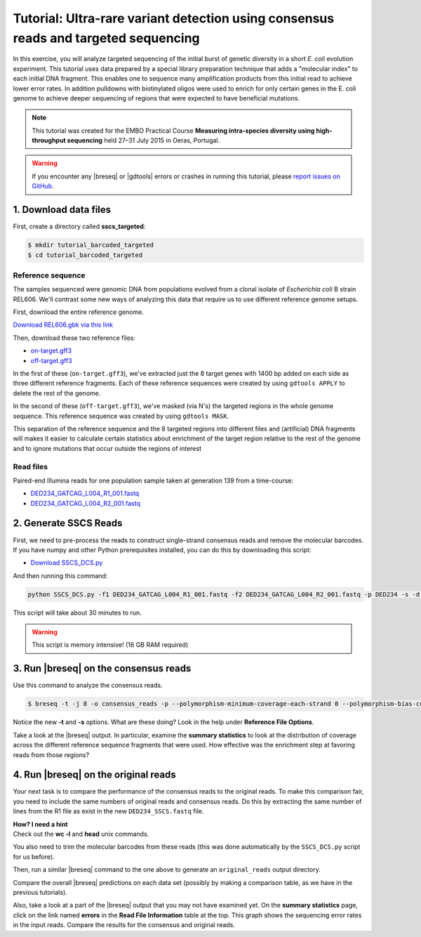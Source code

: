 .. _tutorial-barcoded-targeted:

Tutorial: Ultra-rare variant detection using consensus reads and targeted sequencing
==========================================================================================

In this exercise, you will analyze targeted sequencing of the initial burst of genetic diversity in a short *E. coli* evolution experiment. This tutorial uses data prepared by a special library preparation technique that adds a "molecular index" to each initial DNA fragment. This enables one to sequence many amplification products from this initial read to achieve lower error rates. In addition pulldowns with biotinylated oligos were used to enrich for only certain genes in the E. coli genome to achieve deeper sequencing of regions that were expected to have beneficial mutations.

.. note::
   This tutorial was created for the EMBO Practical Course **Measuring intra-species diversity using high-throughput sequencing** held 27–31 July 2015 in Oeras, Portugal.

.. warning::

   If you encounter any |breseq| or |gdtools| errors or crashes in running this tutorial, please `report issues on GitHub <https://github.com/barricklab/breseq/issues>`_.

1. Download data files
---------------------------------

First, create a directory called **sscs_targeted**:

.. code-block:: bash

   $ mkdir tutorial_barcoded_targeted
   $ cd tutorial_barcoded_targeted

Reference sequence
++++++++++++++++++++

The samples sequenced were genomic DNA from populations evolved from a clonal isolate of *Escherichia coli* B strain REL606. We'll contrast some new ways of analyzing this data that require us to use different reference genome setups.

First, download the entire reference genome.

`Download REL606.gbk via this link <https://barricklab.org/release/breseq_tutorial/REL606.gbk.gz>`_

Then, download these two reference files:

* `on-target.gff3 <https://barricklab.org/release/breseq_tutorial/on-target.gff3.gz>`_
* `off-target.gff3 <https://barricklab.org/release/breseq_tutorial/off-target.gff3.gz>`_

In the first of these (``on-target.gff3``), we've extracted just the 8 target genes with 1400 bp added on each side as three different reference fragments. Each of these reference sequences were created by using ``gdtools APPLY`` to delete the rest of the genome.

In the second of these (``off-target.gff3``), we've masked (via N's) the targeted regions in the whole genome sequence. This reference sequence was created by using ``gdtools MASK``.

This separation of the reference sequence and the 8 targeted regions into different files and (artificial) DNA fragments will makes it easier to calculate certain statistics about enrichment of the target region relative to the rest of the genome and to ignore mutations that occur outside the regions of interest

Read files
++++++++++++++

Paired-end Illumina reads for one population sample taken at generation 139 from a time-course:

* `DED234_GATCAG_L004_R1_001.fastq <https://barricklab.org/release/breseq_tutorial/DED234_GATCAG_L004_R1_001.fastq.gz>`_
* `DED234_GATCAG_L004_R2_001.fastq <https://barricklab.org/release/breseq_tutorial/DED234_GATCAG_L004_R2_001.fastq>`_

2. Generate SSCS Reads
-----------------------

First, we need to pre-process the reads to construct single-strand consensus reads and remove the molecular barcodes. If you have numpy and other Python prerequisites installed, you can do this by downloading this script:

* `Download SSCS_DCS.py <https://barricklab.org/release/breseq_tutorial/SSCS_DCS.py.gz>`_

And then running this command:

.. code-block:: bash

   python SSCS_DCS.py -f1 DED234_GATCAG_L004_R1_001.fastq -f2 DED234_GATCAG_L004_R2_001.fastq -p DED234 -s -d -m 2 --log SSCS_Log

This script will take about 30 minutes to run.

.. warning::

   This script is memory intensive! (16 GB RAM required)

3. Run |breseq| on the consensus reads
-----------------------------------------------------

Use this command to analyze the consensus reads.

.. code-block:: bash

   $ breseq -t -j 8 -o consensus_reads -p --polymorphism-minimum-coverage-each-strand 0 --polymorphism-bias-cutoff 0 --polymorphism-score-cutoff 0 --polymorphism-reject-indel-homopolymer-length 0 --polymorphism-reject-surrounding-homopolymer-length 0 -r on-target.gff3 -s off-target.gff3 DED234_SSCS.fastq

Notice the new **-t** and **-s** options. What are these doing? Look in the help under **Reference File Options**.

Take a look at the |breseq| output. In particular, examine the **summary statistics** to look at the distribution of coverage across the different reference sequence fragments that were used. How effective was the enrichment step at favoring reads from those regions?

4. Run |breseq| on the original reads
-----------------------------------------------------

Your next task is to compare the performance of the consensus reads to the original reads. To make this comparison fair, you need to include the same numbers of original reads and consensus reads. Do this by extracting the same number of lines from the R1 file as exist in the new ``DED234_SSCS.fastq`` file.

.. container:: toggle

   .. container:: header

      **How? I need a hint**

   .. container:: text

      Check out the **wc -l** and **head** unix commands.

You also need to trim the molecular barcodes from these reads (this was done automatically by the ``SSCS_DCS.py`` script for us before).

Then, run a similar |breseq| command to the one above to generate an ``original_reads`` output directory.

Compare the overall |breseq| predictions on each data set (possibly by making a comparison table, as we have in the previous tutorials).

Also, take a look at a part of the |breseq| output that you may not have examined yet. On the **summary statistics** page, click on the link named **errors** in the **Read File Information** table at the top. This graph shows the sequencing error rates in the input reads. Compare the results for the consensus and original reads.

